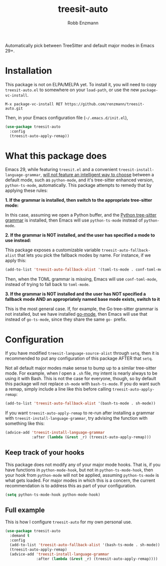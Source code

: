#+TITLE: treesit-auto
#+AUTHOR: Robb Enzmann

Automatically pick between TreeSitter and default major modes in Emacs 29+.

* Installation

This package is not on ELPA/MELPA yet.  To install it, you will need to copy
=treesit-auto.el= to somewhere on your =load-path=, or use the new
=package-vc-install=.

#+begin_src example
M-x package-vc-install RET https://github.com/renzmann/treesit-auto.git
#+end_src

Then, in your Emacs configuration file (=~/.emacs.d/init.el=),

#+begin_src emacs-lisp
  (use-package treesit-auto
    :config
    (treesit-auto-apply-remap))
#+end_src

* What this package does

Emacs 29, while featuring =treesit.el= and a convenient
=treesit-install-language-grammar=, [[https://archive.casouri.cc/note/2023/tree-sitter-in-emacs-29/index.html][will not feature an intelligent way to choose]]
between a default mode, such as =python-mode=, and it's tree-sitter enhanced
version, =python-ts-mode=, automatically.  This package attempts to remedy that
by applying these rules:

*1. If the grammar is installed, then switch to the appropriate tree-sitter mode:*

In this case, assuming we open a Python buffer, and the [[https://github.com/tree-sitter/tree-sitter-python][Python tree-sitter
grammar]] is installed, then Emacs will use =python-ts-mode= instead of
=python-mode=.

*2. If the grammar is NOT installed, and the user has specified a mode to use
instead:*

This package exposes a customizable variable =treesit-auto-fallback-alist= that
lets you pick the fallback modes by name.  For instance, if we apply this:

#+begin_src emacs-lisp
  (add-to-list 'treesit-auto-fallback-alist '(toml-ts-mode . conf-toml-mode))
#+end_src

Then, when the TOML grammar is missing, Emacs will use =conf-toml-mode=, instead
of trying to fall back to =toml-mode=.

**3. If the grammar is NOT installed and the user has NOT specified a fallback
    mode AND an appropriately named base mode exists, switch to it**

This is the most general case.  If, for example, the Go tree-sitter grammar is
not installed, but we have installed [[https://github.com/dominikh/go-mode.el][go-mode]], then Emacs will use that instead
of =go-ts-mode=, since they share the same =go-= prefix.

* Configuration

If you have modified =treesit-language-source-alist= through =setq=, then it is
recommended to put any configuration of this package AFTER that =setq=.

Not all default major modes make sense to bump up to a similar tree-sitter mode.
For example, when /I/ open a =.sh= file, my intent is nearly always to be using it
with Bash.  This is not the case for everyone, though, so by default this
package will not replace =sh-mode= with =bash-ts-mode=.  If you do want such a
remap, simply include a line like this before calling =treesit-auto-apply-remap=:

#+begin_src emacs-lisp
  (add-to-list 'treesit-auto-fallback-alist '(bash-ts-mode . sh-mode))
#+end_src

If you want =treesit-auto-apply-remap= to re-run after installing a grammar with
=treesit-install-language-grammar=, try advising the function with something like
this:

#+begin_src emacs-lisp
  (advice-add 'treesit-install-language-grammar
              :after (lambda (&rest _r) (treesit-auto-apply-remap)))
#+end_src

** Keep track of your hooks

This package does not modify any of your major mode hooks.  That is, if you have
functions in =python-mode-hook=, but not in =python-ts-mode-hook=, then your hook
from =python-mode= will not be applied, assuming =python-ts-mode= is what gets
loaded.  For major modes in which this is a concern, the current recommendation
is to address this as part of your configuration.

#+begin_src emacs-lisp
  (setq python-ts-mode-hook python-mode-hook)
#+end_src

** Full example

This is how I configure =treesit-auto= for my own personal use.

#+begin_src emacs-lisp
  (use-package treesit-auto
    :demand t
    :config
    (add-to-list 'treesit-auto-fallback-alist '(bash-ts-mode . sh-mode))
    (treesit-auto-apply-remap)
    (advice-add 'treesit-install-language-grammar
                :after (lambda (&rest _r) (treesit-auto-apply-remap))))
#+end_src
